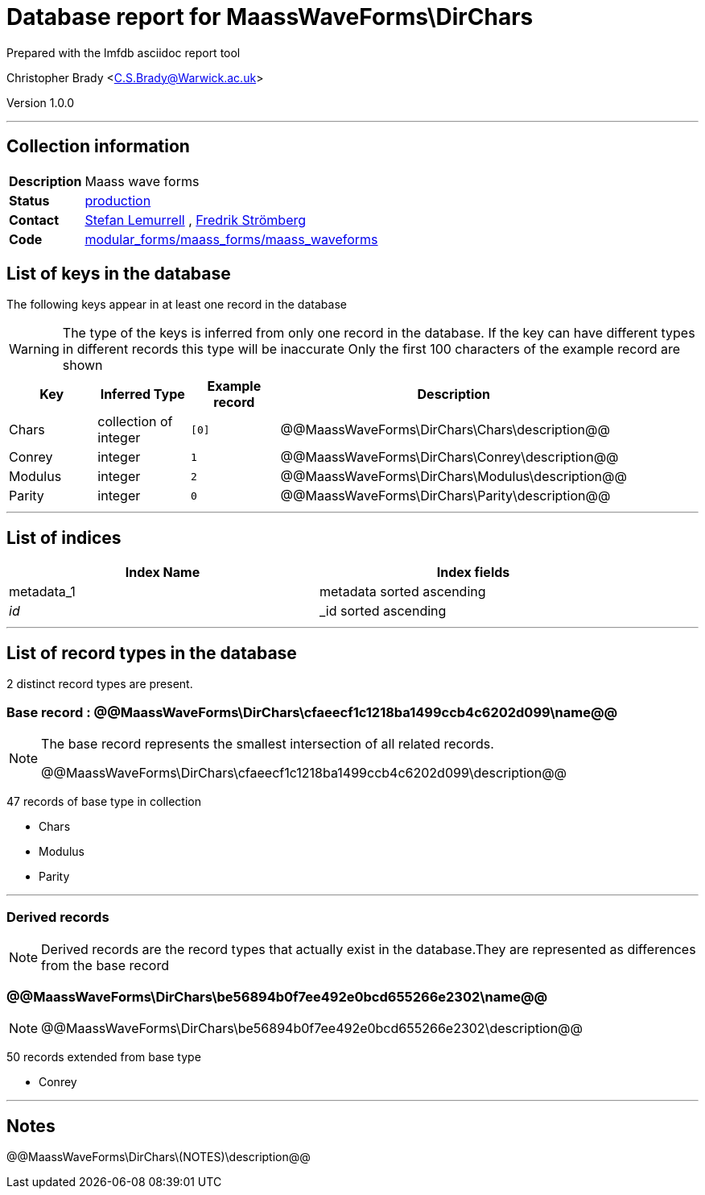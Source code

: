 = Database report for MaassWaveForms\DirChars =

Prepared with the lmfdb asciidoc report tool

Christopher Brady <C.S.Brady@Warwick.ac.uk>

Version 1.0.0

'''

== Collection information ==

[width="50%", ]
|==============================
a|*Description* a| Maass wave forms
a|*Status* a| http://www.lmfdb.org/ModularForm/GL2/Q/Maass/[production]
a|*Contact* a| https://github.com/lemurell[Stefan Lemurrell] , https://github.com/fredstro[Fredrik Strömberg]
a|*Code* a| https://github.com/LMFDB/lmfdb/tree/master/lmfdb/modular_forms/maass_forms/maass_waveforms/[modular_forms/maass_forms/maass_waveforms]
|==============================

== List of keys in the database ==

The following keys appear in at least one record in the database

[WARNING]
====
The type of the keys is inferred from only one record in the database. If the key can have different types in different records this type will be inaccurate
Only the first 100 characters of the example record are shown
====

[width="90%", options="header", ]
|==============================
a|Key a| Inferred Type a| Example record a| Description
a|Chars a| collection of integer a| `[0]` a| @@MaassWaveForms\DirChars\Chars\description@@
a|Conrey a| integer a| `1` a| @@MaassWaveForms\DirChars\Conrey\description@@
a|Modulus a| integer a| `2` a| @@MaassWaveForms\DirChars\Modulus\description@@
a|Parity a| integer a| `0` a| @@MaassWaveForms\DirChars\Parity\description@@
|==============================

'''

== List of indices ==

[width="90%", options="header", ]
|==============================
a|Index Name a| Index fields
a|metadata_1 a| metadata sorted ascending
a|_id_ a| _id sorted ascending
|==============================

'''

== List of record types in the database ==

2 distinct record types are present.

****
[discrete]
=== Base record : @@MaassWaveForms\DirChars\cfaeecf1c1218ba1499ccb4c6202d099\name@@ ===

[NOTE]
====
The base record represents the smallest intersection of all related records.

@@MaassWaveForms\DirChars\cfaeecf1c1218ba1499ccb4c6202d099\description@@
====

47 records of base type in collection

* Chars 
* Modulus 
* Parity 



****

'''

=== Derived records ===

[NOTE]
====
Derived records are the record types that actually exist in the database.They are represented as differences from the base record
====

****
[discrete]
=== @@MaassWaveForms\DirChars\be56894b0f7ee492e0bcd655266e2302\name@@ ===

[NOTE]
====
@@MaassWaveForms\DirChars\be56894b0f7ee492e0bcd655266e2302\description@@


====

50 records extended from base type

* Conrey 



****

'''

== Notes ==

@@MaassWaveForms\DirChars\(NOTES)\description@@

